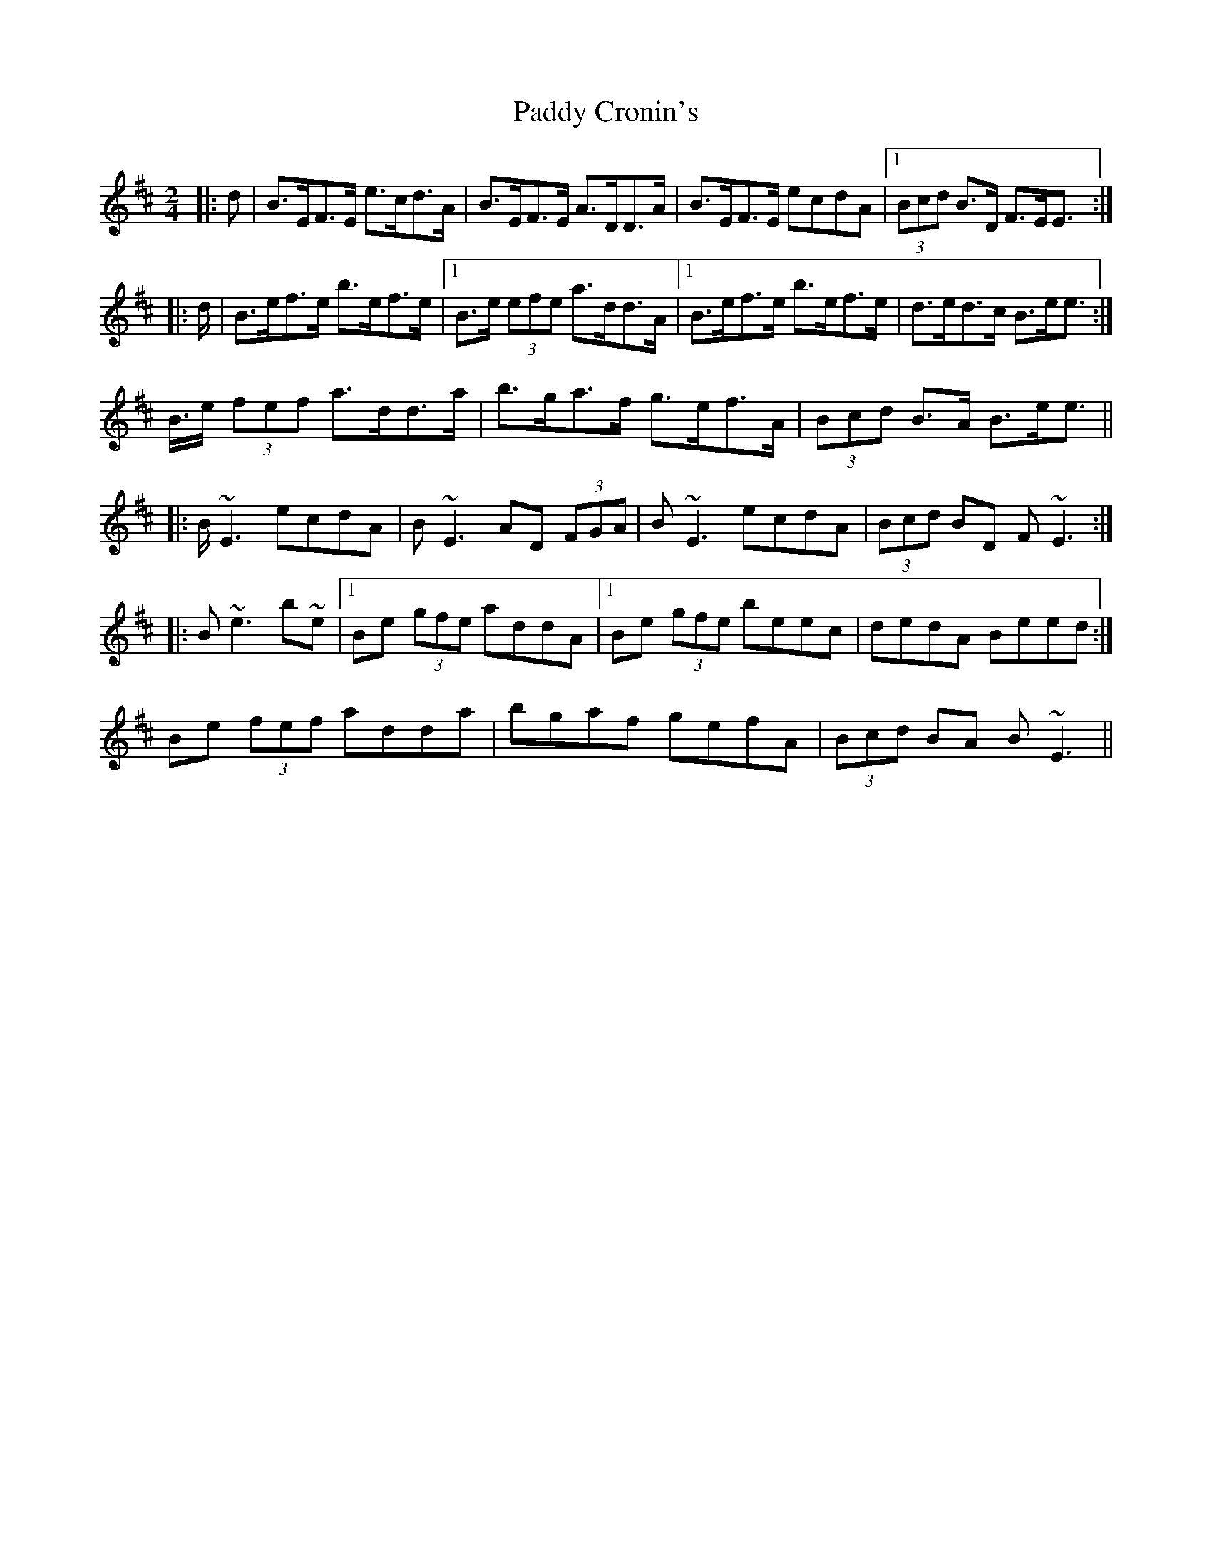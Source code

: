 X: 2
T: Paddy Cronin's
Z: ceolachan
S: https://thesession.org/tunes/4494#setting17098
R: polka
M: 2/4
L: 1/8
K: Dmaj
|: >d | B>EF>E e>cd>A | B>EF>E A>DD>A | B>EF>E ecdA |1 (3Bcd B>D F>EE> :||: >d| B>ef>e b>ef>e |1 B>e (3efe a>dd>A |1 B>ef>e b>ef>e | d>ed>c B>ee> :|2 B>e (3fef a>dd>a| b>ga>f g>ef>A | (3Bcd B>A B>ee> |||: B~E3 ecdA | B~E3 AD (3FGA |B~E3 ecdA | (3Bcd BD F~E3 :||: B~e3 b~e |1 Be (3gfe addA |1 Be (3gfe beec | dedA Beed :|2 Be (3fef adda| bgaf gefA | (3Bcd BA B~E3 ||
